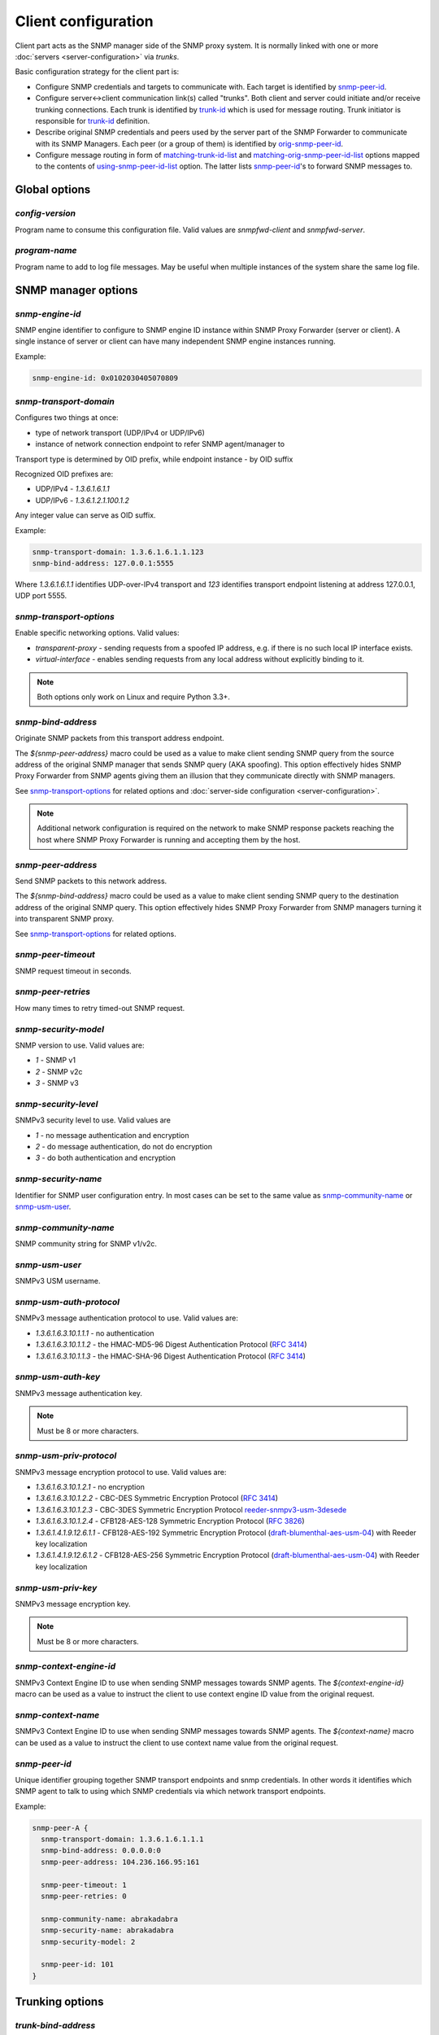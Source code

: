 
Client configuration
====================

Client part acts as the SNMP manager side of the SNMP proxy system.
It is normally linked with one or more :doc:`servers <server-configuration>`
via *trunks*.

Basic configuration strategy for the client part is:

* Configure SNMP credentials and targets to communicate with. Each target
  is identified by `snmp-peer-id`_.

* Configure server<->client communication link(s) called "trunks". Both
  client and server could initiate and/or receive trunking
  connections. Each trunk is identified by `trunk-id`_ which is used
  for message routing. Trunk initiator is responsible for `trunk-id`_
  definition.

* Describe original SNMP credentials and peers used by the server part
  of the SNMP Forwarder to communicate with its SNMP Managers. Each peer
  (or a group of them) is identified by `orig-snmp-peer-id`_.

* Configure message routing in form of `matching-trunk-id-list`_ and
  `matching-orig-snmp-peer-id-list`_ options mapped to the
  contents of `using-snmp-peer-id-list`_ option. The latter lists
  `snmp-peer-id`_'s to forward SNMP messages to.

Global options
--------------

*config-version*
++++++++++++++++

Program name to consume this configuration file. Valid values are *snmpfwd-client*
and *snmpfwd-server*.

*program-name*
++++++++++++++

Program name to add to log file messages. May be useful when multiple instances
of the system share the same log file.

SNMP manager options
--------------------

*snmp-engine-id*
++++++++++++++++

SNMP engine identifier to configure to SNMP engine ID instance within SNMP
Proxy Forwarder (server or client). A single instance of server or client
can have many independent SNMP engine instances running.

Example:

.. code-block:: bash

    snmp-engine-id: 0x0102030405070809

*snmp-transport-domain*
+++++++++++++++++++++++

Configures two things at once:

* type of network transport (UDP/IPv4 or UDP/IPv6)
* instance of network connection endpoint to refer SNMP agent/manager to

Transport type is determined by OID prefix, while endpoint instance - by
OID suffix

Recognized OID prefixes are:

* UDP/IPv4 - *1.3.6.1.6.1.1*
* UDP/IPv6 - *1.3.6.1.2.1.100.1.2*

Any integer value can serve as OID suffix.

Example:

.. code-block:: bash

    snmp-transport-domain: 1.3.6.1.6.1.1.123
    snmp-bind-address: 127.0.0.1:5555

Where *1.3.6.1.6.1.1* identifies UDP-over-IPv4 transport and *123* identifies
transport endpoint listening at address 127.0.0.1, UDP port 5555.

*snmp-transport-options*
++++++++++++++++++++++++

Enable specific networking options. Valid values:

* *transparent-proxy* - sending requests from a spoofed IP address,
  e.g. if there is no such local IP interface exists.

* *virtual-interface* - enables sending requests from any local address
  without explicitly binding to it.

.. note::

    Both options only work on Linux and require Python 3.3+.

*snmp-bind-address*
+++++++++++++++++++

Originate SNMP packets from this transport address endpoint.

The *${snmp-peer-address}* macro could be used as a value to make
client sending SNMP query from the source address of the original
SNMP manager that sends SNMP query (AKA spoofing). This option
effectively hides SNMP Proxy Forwarder from SNMP agents giving
them an illusion that they communicate directly with SNMP managers.

See `snmp-transport-options`_ for related options and
:doc:`server-side configuration <server-configuration>`.

.. note::

    Additional network configuration is required on the network to make
    SNMP response packets reaching the host where SNMP Proxy Forwarder
    is running and accepting them by the host.

*snmp-peer-address*
+++++++++++++++++++

Send SNMP packets to this network address.

The *${snmp-bind-address}* macro could be used as a value to make
client sending SNMP query to the destination address of the original
SNMP query. This option effectively hides SNMP Proxy Forwarder
from SNMP managers turning it into transparent SNMP proxy.

See `snmp-transport-options`_ for related options.

*snmp-peer-timeout*
+++++++++++++++++++

SNMP request timeout in seconds.

*snmp-peer-retries*
+++++++++++++++++++

How many times to retry timed-out SNMP request.

*snmp-security-model*
+++++++++++++++++++++

SNMP version to use. Valid values are:

* *1* - SNMP v1
* *2* - SNMP v2c
* *3* - SNMP v3

*snmp-security-level*
+++++++++++++++++++++

SNMPv3 security level to use. Valid values are

* *1* - no message authentication and encryption
* *2* - do message authentication, do not do encryption
* *3* - do both authentication and encryption

*snmp-security-name*
++++++++++++++++++++

Identifier for SNMP user configuration entry. In most cases can be set
to the same value as `snmp-community-name`_ or `snmp-usm-user`_.

*snmp-community-name*
+++++++++++++++++++++

SNMP community string for SNMP v1/v2c.

*snmp-usm-user*
+++++++++++++++

SNMPv3 USM username.

*snmp-usm-auth-protocol*
++++++++++++++++++++++++

SNMPv3 message authentication protocol to use. Valid values are:

* *1.3.6.1.6.3.10.1.1.1* - no authentication
* *1.3.6.1.6.3.10.1.1.2* - the HMAC-MD5-96 Digest Authentication Protocol (:RFC:`3414#section-6`)
* *1.3.6.1.6.3.10.1.1.3* - the HMAC-SHA-96 Digest Authentication Protocol (:RFC:`3414#section-7`)

*snmp-usm-auth-key*
+++++++++++++++++++

SNMPv3 message authentication key.

.. note::

    Must be 8 or more characters.

*snmp-usm-priv-protocol*
++++++++++++++++++++++++

SNMPv3 message encryption protocol to use. Valid values are:

* *1.3.6.1.6.3.10.1.2.1* - no encryption
* *1.3.6.1.6.3.10.1.2.2* - CBC-DES Symmetric Encryption Protocol (:RFC:`3414#section-8`)
* *1.3.6.1.6.3.10.1.2.3* - CBC-3DES Symmetric Encryption Protocol `reeder-snmpv3-usm-3desede <https://tools.ietf.org/html/draft-reeder-snmpv3-usm-3desede-00#section-5>`_
* *1.3.6.1.6.3.10.1.2.4* - CFB128-AES-128 Symmetric Encryption Protocol (:RFC:`3826#section-3`)
* *1.3.6.1.4.1.9.12.6.1.1* - CFB128-AES-192 Symmetric Encryption Protocol (`draft-blumenthal-aes-usm-04 <https://tools.ietf.org/html/draft-blumenthal-aes-usm-04#section-3>`_) with Reeder key localization
* *1.3.6.1.4.1.9.12.6.1.2* - CFB128-AES-256 Symmetric Encryption Protocol (`draft-blumenthal-aes-usm-04 <https://tools.ietf.org/html/draft-blumenthal-aes-usm-04#section-3>`_) with Reeder key localization

*snmp-usm-priv-key*
+++++++++++++++++++

SNMPv3 message encryption key.

.. note::

    Must be 8 or more characters.

*snmp-context-engine-id*
++++++++++++++++++++++++

SNMPv3 Context Engine ID to use when sending SNMP messages towards SNMP agents.
The *${context-engine-id}* macro can be used as a value to instruct the client
to use context engine ID value from the original request.

*snmp-context-name*
+++++++++++++++++++

SNMPv3 Context Engine ID to use when sending SNMP messages towards SNMP agents.
The *${context-name}* macro can be used as a value to instruct the client
to use context name value from the original request.

*snmp-peer-id*
++++++++++++++

Unique identifier grouping together SNMP transport
endpoints and snmp credentials. In other words it identifies which
SNMP agent to talk to using which SNMP credentials via which
network transport endpoints.

Example:

.. code-block:: bash

    snmp-peer-A {
      snmp-transport-domain: 1.3.6.1.6.1.1.1
      snmp-bind-address: 0.0.0.0:0
      snmp-peer-address: 104.236.166.95:161

      snmp-peer-timeout: 1
      snmp-peer-retries: 0

      snmp-community-name: abrakadabra
      snmp-security-name: abrakadabra
      snmp-security-model: 2

      snmp-peer-id: 101
    }

Trunking options
----------------

*trunk-bind-address*
++++++++++++++++++++

Local network endpoint address to bind trunk connection to.

*trunk-peer-address*
++++++++++++++++++++

Remote network endpoint address to connect to when establishing trunk connection.

*trunk-connection-mode*
+++++++++++++++++++++++

Trunk connection mode: *client* or *server*. Determines the originator
of the trunk connection. When in *client* mode, actively tries to establish
and maintain running connection with a peer. When in *server* mode, opens
TCP port and listens at it for *client* connections.

*trunk-crypto-key*
++++++++++++++++++

Shared secret key used for trunk connection encryption. Missing option disables
trunk encryption.

.. note::

    The key must be the same at both client and server for trunking link
    between them to establish.

*trunk-id*
++++++++++

Unique identifier of a single trunk connection. Client trunks determine
*trunk-id*, server-mode connections learn *trunk-id* from connecting
clients.

.. code-block:: bash

    trunking-group {
      trunk-crypto-key: 1234567890

      host-A {
        trunk-bind-address: 127.0.0.1
        trunk-peer-address: 127.0.0.1:30301
        trunk-connection-mode: client

        trunk-id: servertrunk
      }

      interface-1 {
        trunk-bind-address: 127.0.0.1:30201
        trunk-connection-mode: server

        trunk-id: <discover>
      }
    }

Matching SNMP properties
------------------------

Server part communicates to client all the aspects of the original SNMP query
that server received. Options that follow leverage that information for the
purpose of choosing SNMP manager to forward incoming SNMP packet to.

*orig-snmp-engine-id-pattern*
+++++++++++++++++++++++++++++

A regular expression matching SNMPv3 messages by their original SNMP engine ID.

*orig-snmp-transport-domain-pattern*
++++++++++++++++++++++++++++++++++++

A regular expression matching SNMP messages by the SNMP transport domain through which
they are received.

*orig-snmp-peer-address-pattern*
++++++++++++++++++++++++++++++++

A regular expression matching SNMP messages by their original source network
address.

*orig-snmp-bind-address-pattern*
++++++++++++++++++++++++++++++++

A regular expression matching SNMP messages by their original destination network
address.

*orig-snmp-security-model-pattern*
++++++++++++++++++++++++++++++++++

A regular expression matching SNMP messages by their original security
model.

*orig-snmp-security-name-pattern*
+++++++++++++++++++++++++++++++++

A regular expression matching SNMP messages by their original security
name.

*orig-snmp-security-level-pattern*
++++++++++++++++++++++++++++++++++

A regular expression matching SNMPv3 messages by their original security
level value.

*orig-snmp-context-engine-id-pattern*
+++++++++++++++++++++++++++++++++++++

A regular expression matching SNMPv3 messages by their original context
engine ID.

*orig-snmp-context-name-pattern*
++++++++++++++++++++++++++++++++

A regular expression matching SNMPv3 messages by their original context
name.

*orig-snmp-pdu-type-pattern*
++++++++++++++++++++++++++++

A regular expression matching SNMP messages by their PDU type. Recognized values are: *GET*,
*SET*, *GETNEXT*, *GETBULK*, *TRAPv1*, *TRAPv2* (the latter is also applicable for SNMPv3).

*orig-snmp-oid-prefix-pattern*
++++++++++++++++++++++++++++++

A regular expression matching OIDs in SNMP PDU.

Example:

.. code-block:: bash

    orig-snmp-oid-prefix-pattern: 1\.3\.6\.1\.2\.1\.2\.1\.0|1\.3\.6\.1\.2\.1\.2\.2\.0

*orig-snmp-peer-id*
+++++++++++++++++++

Unique identifier grouping a collection of *orig-\** identifiers under a single ID.
The *orig-snmp-peer-id* identifier is typically used in message routing tables.

Example:

.. code-block:: bash

    snmp-peer-A {
      orig-snmp-transport-domain-pattern: 1\.3\.6\.1\.6\.1\.1\.100
      orig-snmp-peer-address-pattern: 127\.0\.0\.1:[0-9]*

      orig-snmp-security-name-pattern: public
      orig-snmp-security-model-pattern: 1

      orig-snmp-peer-id: snmpv1-manager-at-localhost
    }

Message routing
---------------

The purpose of the routing is to determine backend SNMP agent to
forward message to, using which SNMP credentials and at what
network address.

This is done by searching for a combination of matching IDs.

*matching-trunk-id-list*
++++++++++++++++++++++++

Evaluates to True if SNMP request message comes from one of `trunk-id`_'s present
in the list.

*matching-orig-snmp-peer-id-list*
+++++++++++++++++++++++++++++++++

Evaluates to True if original SNMP request message properties match
any of `orig-snmp-peer-id`_'s in the list.

*using-snmp-peer-id-list*
+++++++++++++++++++++++++

Unique identifier matching a group of *matching-\** identifiers. Specifically,
these are: `matching-trunk-id-list`_, `matching-orig-snmp-peer-id-list`_
and `using-snmp-peer-id-list`_.

SNMP request message will be passed to to each `snmp-peer-id`_'a present
in the list.

Example:

.. code-block:: bash

    routing-map {
      route-1 {
        matching-trunk-id-list: frontend-server-trunk
        matching-orig-snmp-peer-id-list: manager-123
        using-snmp-peer-id-list: backend-agent-A
      }
    }
